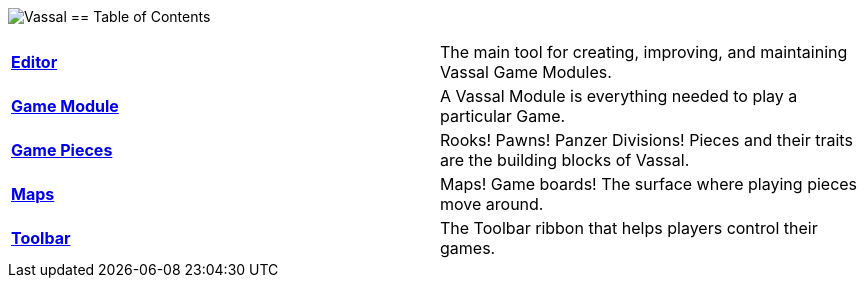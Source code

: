 image:images/Vassal.png[]
== Table of Contents

[cols=",",]
|===
|*<<Editor.adoc#top,Editor>>* |The main tool for creating, improving, and maintaining Vassal Game Modules.
|*<<GameModule.adoc#top,Game Module>>* |A Vassal Module is everything needed to play a particular Game.
|*<<GamePiece.adoc#top,Game Pieces>>* |Rooks! Pawns! Panzer Divisions! Pieces and their traits are the building blocks of Vassal.
|*<<Map.adoc#top,Maps>>* |Maps! Game boards! The surface where playing pieces move around.
|*<<Toolbar.adoc#top,Toolbar>>* |The Toolbar ribbon that helps players control their games.
|===
